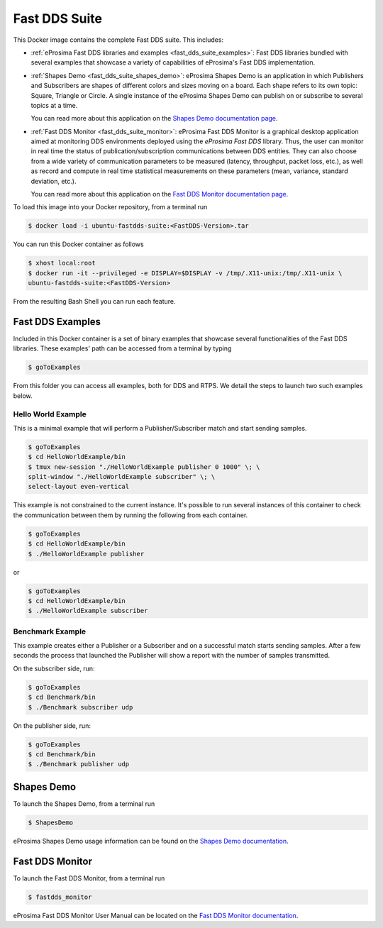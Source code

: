 .. _fast_dds_suite:

Fast DDS Suite
==============

This Docker image contains the complete Fast DDS suite. This includes:

- :ref:`eProsima Fast DDS libraries and examples <fast_dds_suite_examples>`: Fast DDS libraries bundled with several
  examples that showcase a variety of capabilities of eProsima's Fast DDS implementation.

- :ref:`Shapes Demo <fast_dds_suite_shapes_demo>`: eProsima Shapes Demo is an application in which Publishers and
  Subscribers are shapes of different colors and sizes moving on a board. Each shape refers to its own topic: Square,
  Triangle or Circle. A single instance of the eProsima Shapes Demo can publish on or subscribe to several topics at
  a time.

  You can read more about this application on the `Shapes Demo documentation page <https://eprosima-shapes-demo.readthedocs.io/>`_.

- :ref:`Fast DDS Monitor <fast_dds_suite_monitor>`: eProsima Fast DDS Monitor is a graphical desktop application aimed
  at monitoring DDS environments deployed using the *eProsima Fast DDS* library. Thus, the user can monitor in real
  time the status of publication/subscription communications between DDS entities. They can also choose from a wide
  variety of communication parameters to be measured (latency, throughput, packet loss, etc.), as well as record and
  compute in real time statistical measurements on these parameters (mean, variance, standard deviation, etc.).

  You can read more about this application on the `Fast DDS Monitor documentation page
  <https://eprosima-shapes-demo.readthedocs.io/>`_.


To load this image into your Docker repository, from a terminal run

.. code-block:: bash

 $ docker load -i ubuntu-fastdds-suite:<FastDDS-Version>.tar

You can run this Docker container as follows

.. code-block:: bash

 $ xhost local:root
 $ docker run -it --privileged -e DISPLAY=$DISPLAY -v /tmp/.X11-unix:/tmp/.X11-unix \
 ubuntu-fastdds-suite:<FastDDS-Version>

From the resulting Bash Shell you can run each feature.

.. _fast_dds_suite_examples:

Fast DDS Examples
-----------------

Included in this Docker container is a set of binary examples that showcase several functionalities of the
Fast DDS libraries. These examples' path can be accessed from a terminal by typing

.. code-block:: bash

 $ goToExamples

From this folder you can access all examples, both for DDS and RTPS. We detail the steps to launch two such
examples below.

Hello World Example
^^^^^^^^^^^^^^^^^^^

This is a minimal example that will perform a Publisher/Subscriber match and start sending samples.

.. code-block:: bash

 $ goToExamples
 $ cd HelloWorldExample/bin
 $ tmux new-session "./HelloWorldExample publisher 0 1000" \; \
 split-window "./HelloWorldExample subscriber" \; \
 select-layout even-vertical

This example is not constrained to the current instance. It's possible to run several instances of this
container to check the communication between them by running the following from each container.

.. code-block:: bash

 $ goToExamples
 $ cd HelloWorldExample/bin
 $ ./HelloWorldExample publisher

or

.. code-block:: bash

 $ goToExamples
 $ cd HelloWorldExample/bin
 $ ./HelloWorldExample subscriber

Benchmark Example
^^^^^^^^^^^^^^^^^

This example creates either a Publisher or a Subscriber and on a successful match starts sending samples. After a
few seconds the process that launched the Publisher will show a report with the number of samples transmitted.

On the subscriber side, run:

.. code-block:: bash

 $ goToExamples
 $ cd Benchmark/bin
 $ ./Benchmark subscriber udp

On the publisher side, run:

.. code-block:: bash

 $ goToExamples
 $ cd Benchmark/bin
 $ ./Benchmark publisher udp

.. _fast_dds_suite_shapes_demo:

Shapes Demo
-----------

To launch the Shapes Demo, from a terminal run

.. code-block:: bash

 $ ShapesDemo

eProsima Shapes Demo usage information can be found on the `Shapes Demo documentation
<https://eprosima-shapes-demo.readthedocs.io/en/latest/first_steps/first_steps.html>`_.

.. _fast_dds_suite_monitor:

Fast DDS Monitor
----------------

To launch the Fast DDS Monitor, from a terminal run

.. code-block:: bash

 $ fastdds_monitor

eProsima Fast DDS Monitor User Manual can be located on the `Fast DDS Monitor documentation
<https://fast-dds-monitor.readthedocs.io/en/latest/rst/user_manual/initialize_monitoring.html>`_.
